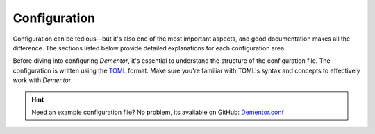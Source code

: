 
.. _config_idx:

Configuration
=============

Configuration can be tedious—but it's also one of the most important aspects, and
good documentation makes all the difference. The sections listed below provide
detailed explanations for each configuration area.

Before diving into configuring *Dementor*, it's essential to understand the structure
of the configuration file. The configuration is written using the `TOML <https://toml.io/en/>`_
format. Make sure you're familiar with TOML's syntax and concepts to effectively work
with *Dementor*.


.. grid:: 1 1 2 2
    :gutter: 2
    :padding: 0
    :class-row: surface

    .. grid-item-card:: :octicon:`browser` Main Section
        :link: main.html

        Learn how to enable or disable specific protocol services.

    .. grid-item-card:: :octicon:`cache` Database
        :link: database.html

        Covers configuration options for credential storage and database location.

    .. grid-item-card:: :octicon:`code-square` Globals
        :link: globals.html

        Define settings that apply across multiple services or protocols.

    .. grid-item-card:: :octicon:`project-roadmap` Protocols
        :link: protocols.html

        Customize behavior for each protocol-specific service.

    .. grid-item-card:: :octicon:`file-added` Logging
        :link: logging.html

        Adjust logging behavior and debug output for *Dementor*.



.. hint::
    Need an example configuration file? No problem, its available on GitHub: `Dementor.conf <https://github.com/MatrixEditor/Dementor/blob/master/dementor/assets/Dementor.toml>`_